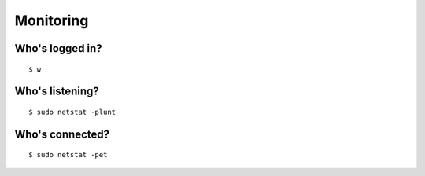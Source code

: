 Monitoring
==========

Who's logged in?
----------------

::

    $ w

Who's listening?
----------------

::

    $ sudo netstat -plunt

Who's connected?
----------------

::

    $ sudo netstat -pet
